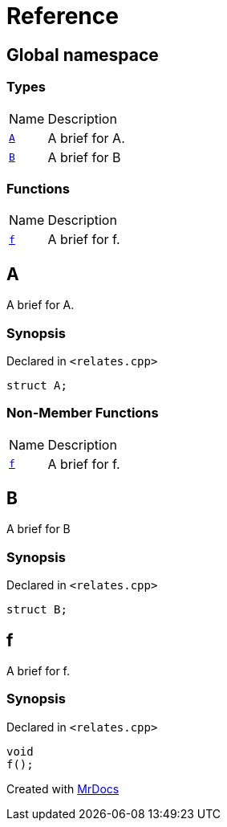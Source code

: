 = Reference
:mrdocs:

[#index]
== Global namespace

=== Types

[cols="1,4"]
|===
| Name| Description
| link:#A[`A`] 
| A brief for A&period;
| link:#B[`B`] 
| A brief for B
|===

=== Functions

[cols="1,4"]
|===
| Name| Description
| link:#f[`f`] 
| A brief for f&period;
|===

[#A]
== A

A brief for A&period;

=== Synopsis

Declared in `&lt;relates&period;cpp&gt;`

[source,cpp,subs="verbatim,replacements,macros,-callouts"]
----
struct A;
----

=== Non-Member Functions

[cols="1,4"]
|===
| Name
| Description
| link:#f[`f`]
| A brief for f&period;
|===

[#B]
== B

A brief for B

=== Synopsis

Declared in `&lt;relates&period;cpp&gt;`

[source,cpp,subs="verbatim,replacements,macros,-callouts"]
----
struct B;
----

[#f]
== f

A brief for f&period;

=== Synopsis

Declared in `&lt;relates&period;cpp&gt;`

[source,cpp,subs="verbatim,replacements,macros,-callouts"]
----
void
f();
----


[.small]#Created with https://www.mrdocs.com[MrDocs]#
